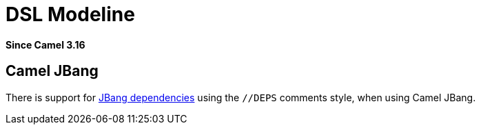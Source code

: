 = DSL Modeline Component
:doctitle: DSL Modeline
:shortname: dsl-modeline
:artifactid: camel-dsl-modeline
:description: Camel DSL modeline
:since: 3.16
:supportlevel: Stable
:tabs-sync-option:
//Manually maintained attributes
:group: DSL

*Since Camel {since}*

== Camel JBang

There is support for https://www.jbang.dev/documentation/guide/latest/dependencies.html[JBang dependencies] using the `//DEPS` comments style,
when using Camel JBang.

